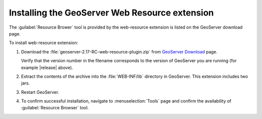 .. _web_resource_install:

Installing the GeoServer Web Resource extension
===============================================

The :guilabel:`Resource Brower` tool is provided by the web-resource extension is listed on the GeoServer download page.

To install web-resource extension:

#. Download the :file:`geoserver-2.17-RC-web-resource-plugin.zip` from `GeoServer Download <http://geoserver.org/download/>`__ page.
   
   Verify that the version number in the filename corresponds to the version of GeoServer you are running (for example |release| above).
   
#. Extract the contents of the archive into the :file:`WEB-INF/lib` directory in GeoServer.
   This extension includes two jars.

#. Restart GeoServer.

#. To confirm successful installation, navigate to :menuselection:`Tools` page and confirm the availability of :guilabel:`Resource Browser` tool.